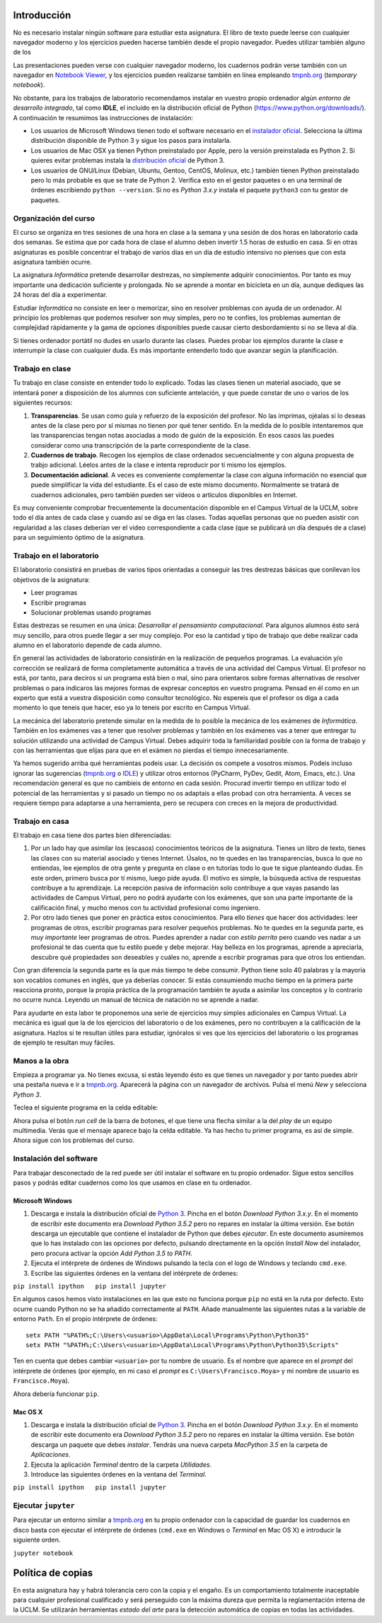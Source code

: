 Introducción
============

No es necesario instalar ningún software para estudiar esta
asignatura.  El libro de texto puede leerse con cualquier navegador
moderno y los ejercicios pueden hacerse también desde el propio
navegador.  Puedes utilizar también alguno de los 

Las presentaciones pueden verse con cualquier navegador moderno, los
cuadernos podrán verse también con un navegador en `Notebook
Viewer <http://nbviewer.ipython.org/>`__, y los ejercicios pueden
realizarse también en línea empleando `tmpnb.org <http://tmpnb.org/>`__
(*temporary notebook*).

No obstante, para los trabajos de laboratorio recomendamos instalar en
vuestro propio ordenador algún *entorno de desarrollo integrado*, tal
como **IDLE**, el incluido en la distribución oficial de Python
(https://www.python.org/downloads/). A continuación te resumimos las
instrucciones de instalación:

-  Los usuarios de Microsoft Windows tienen todo el software necesario
   en el `instalador oficial <https://www.python.org/downloads/>`__.
   Selecciona la última distribución disponible de Python 3 y sigue los
   pasos para instalarla.

-  Los usuarios de Mac OSX ya tienen Python preinstalado por Apple, pero
   la versión preinstalada es Python 2. Si quieres evitar problemas
   instala la `distribución
   oficial <https://www.python.org/downloads/>`__ de Python 3.

-  Los usuarios de GNU/Linux (Debian, Ubuntu, Gentoo, CentOS, Molinux,
   etc.) también tienen Python preinstalado pero lo más probable es que
   se trate de Python 2. Verifica esto en el gestor paquetes o en una
   terminal de órdenes escribiendo ``python --version``. Si no es
   *Python 3.x.y* instala el paquete ``python3`` con tu gestor de
   paquetes.

Organización del curso
----------------------

El curso se organiza en tres sesiones de una hora en clase a la semana y
una sesión de dos horas en laboratorio cada dos semanas. Se estima que
por cada hora de clase el alumno deben invertir 1.5 horas de estudio en
casa. Si en otras asignaturas es posible concentrar el trabajo de varios
días en un día de estudio intensivo no pienses que con esta asignatura
también ocurre.

La asignatura *Informática* pretende desarrollar destrezas, no
simplemente adquirir conocimientos. Por tanto es muy importante una
dedicación suficiente y prolongada. No se aprende a montar en bicicleta
en un día, aunque dediques las 24 horas del día a experimentar.

Estudiar *Informática* no consiste en leer o memorizar, sino en resolver
problemas con ayuda de un ordenador. Al principio los problemas que
podemos resolver son muy simples, pero no te confíes, los problemas
aumentan de complejidad rápidamente y la gama de opciones disponibles
puede causar cierto desbordamiento si no se lleva al día.

Si tienes ordenador portátil no dudes en usarlo durante las clases.
Puedes probar los ejemplos durante la clase e interrumpir la clase con
cualquier duda. Es más importante entenderlo todo que avanzar según la
planificación.

Trabajo en clase
----------------

Tu trabajo en clase consiste en entender todo lo explicado. Todas las
clases tienen un material asociado, que se intentará poner a disposición
de los alumnos con suficiente antelación, y que puede constar de uno o
varios de los siguientes recursos:

1. **Transparencias**. Se usan como guía y refuerzo de la exposición del
   profesor. No las imprimas, ojéalas si lo deseas antes de la clase
   pero por sí mismas no tienen por qué tener sentido. En la medida de
   lo posible intentaremos que las transparencias tengan notas asociadas
   a modo de guión de la exposición. En esos casos las puedes considerar
   como una transcripción de la parte correspondiente de la clase.

2. **Cuadernos de trabajo**. Recogen los ejemplos de clase ordenados
   secuencialmente y con alguna propuesta de trabjo adicional. Léelos
   antes de la clase e intenta reproducir por tí mismo los ejemplos.

3. **Documentación adicional**. A veces es conveniente complementar la
   clase con alguna información no esencial que puede simplificar la
   vida del estudiante. Es el caso de este mismo documento. Normalmente
   se tratará de cuadernos adicionales, pero también pueden ser vídeos o
   artículos disponibles en Internet.

Es muy conveniente comprobar frecuentemente la documentación disponible
en el Campus Virtual de la UCLM, sobre todo el día antes de cada clase y
cuando así se diga en las clases. Todas aquellas personas que no pueden
asistir con regularidad a las clases deberían ver el video
correspondiente a cada clase (que se publicará un día después de a
clase) para un seguimiento óptimo de la asignatura.

Trabajo en el laboratorio
-------------------------

El laboratorio consistirá en pruebas de varios tipos orientadas a
conseguir las tres destrezas básicas que conllevan los objetivos de la
asignatura:

-  Leer programas
-  Escribir programas
-  Solucionar problemas usando programas

Estas destrezas se resumen en una única: *Desarrollar el pensamiento
computacional*. Para algunos alumnos ésto será muy sencillo, para otros
puede llegar a ser muy complejo. Por eso la cantidad y tipo de trabajo
que debe realizar cada alumno en el laboratorio depende de cada alumno.

En general las actividades de laboratorio consistirán en la realización
de pequeños programas. La evaluación y/o corrección se realizará de
forma completamente automática a través de una actividad del Campus
Virtual. El profesor no está, por tanto, para deciros si un programa
está bien o mal, sino para orientaros sobre formas alternativas de
resolver problemas o para indicaros las mejores formas de expresar
conceptos en vuestro programa. Pensad en él como en un experto que está
a vuestra disposición como consultor tecnológico. No espereis que el
profesor os diga a cada momento lo que teneis que hacer, eso ya lo
teneis por escrito en Campus Virtual.

La mecánica del laboratorio pretende simular en la medida de lo posible
la mecánica de los exámenes de *Informática*. También en los exámenes
vas a tener que resolver problemas y también en los exámenes vas a tener
que entregar tu solución utilizando una actividad de Campus Virtual.
Debes adquirir toda la familiaridad posible con la forma de trabajo y
con las herramientas que elijas para que en el exámen no pierdas el
tiempo innecesariamente.

Ya hemos sugerido arriba qué herramientas podeis usar. La decisión os
compete a vosotros mismos. Podeis incluso ignorar las sugerencias
(`tmpnb.org <http://tmpnb.org/>`__ o
`IDLE <https://www.python.org/downloads/>`__) y utilizar otros entornos
(PyCharm, PyDev, Gedit, Atom, Emacs, etc.). Una recomendación general es
que no cambieis de entorno en cada sesión. Procurad invertir tiempo en
utilizar todo el potencial de las herramientas y si pasado un tiempo no
os adaptais a ellas probad con otra herramienta. A veces se requiere
tiempo para adaptarse a una herramienta, pero se recupera con creces en
la mejora de productividad.

Trabajo en casa
---------------

El trabajo en casa tiene dos partes bien diferenciadas:

1. Por un lado hay que asimilar los (escasos) conocimientos teóricos de
   la asignatura. Tienes un libro de texto, tienes las clases con su
   material asociado y tienes Internet. Úsalos, no te quedes en las
   transparencias, busca lo que no entiendas, lee ejemplos de otra gente
   y pregunta en clase o en tutorías todo lo que te sigue planteando
   dudas. En este orden, primero busca por tí mismo, luego pide ayuda.
   El motivo es simple, la búsqueda activa de respuestas contribuye a tu
   aprendizaje. La recepción pasiva de información solo contribuye a que
   vayas pasando las actividades de Campus Virtual, pero no podrá
   ayudarte con los exámenes, que son una parte importante de la
   calificación final, y mucho menos con tu actividad profesional como
   ingeniero.

2. Por otro lado tienes que poner en práctica estos conocimientos. Para
   ello *tienes* que hacer dos actividades: leer programas de otros,
   escribir programas para resolver pequeños problemas. No te quedes en
   la segunda parte, es *muy importante* leer programas de otros. Puedes
   aprender a nadar con *estilo perrito* pero cuando ves nadar a un
   profesional te das cuenta que tu estilo puede y debe mejorar. Hay
   belleza en los programas, aprende a apreciarla, descubre qué
   propiedades son deseables y cuáles no, aprende a escribir programas
   para que otros los entiendan.

Con gran diferencia la segunda parte es la que más tiempo te debe
consumir. Python tiene solo 40 palabras y la mayoría son vocablos
comunes en inglés, que ya deberías conocer. Si estás consumiendo mucho
tiempo en la primera parte reacciona pronto, porque la propia práctica
de la programación también te ayuda a asimilar los conceptos y lo
contrario no ocurre nunca. Leyendo un manual de técnica de natación no
se aprende a nadar.

Para ayudarte en esta labor te proponemos una serie de ejercicios muy
simples adicionales en Campus Virtual. La mecánica es igual que la de
los ejercicios del laboratorio o de los exámenes, pero no contribuyen a
la calificación de la asignatura. Hazlos si te resultan útiles para
estudiar, ignóralos si ves que los ejercicios del laboratorio o los
programas de ejemplo te resultan muy fáciles.

Manos a la obra
---------------

Empieza a programar ya. No tienes excusa, si estás leyendo ésto es que
tienes un navegador y por tanto puedes abrir una pestaña nueva e ir a
`tmpnb.org <http://tmpnb.org/>`__. Aparecerá la página con un navegador
de archivos. Pulsa el menú *New* y selecciona *Python 3*.

Teclea el siguiente programa en la celda editable:

.. activecode:: python

    print('Hola, Mundo')


Ahora pulsa el botón *run cell* de la barra de botones, el que tiene una
flecha similar a la del *play* de un equipo multimedia. Verás que el
mensaje aparece bajo la celda editable. Ya has hecho tu primer programa,
es así de simple. Ahora sigue con los problemas del curso.

Instalación del software
------------------------

Para trabajar desconectado de la red puede ser útil instalar el software
en tu propio ordenador. Sigue estos sencillos pasos y podrás editar
cuadernos como los que usamos en clase en tu ordenador.

Microsoft Windows
~~~~~~~~~~~~~~~~~

1. Descarga e instala la distribución oficial de `Python
   3 <https://www.python.org/downloads/>`__. Pincha en el botón
   *Download Python 3.x.y*. En el momento de escribir este documento era
   *Download Python 3.5.2* pero no repares en instalar la última
   versión. Ese botón descarga un ejecutable que contiene el instalador
   de Python que debes *ejecutar*. En este documento asumiremos que lo
   has instalado con las opciones por defecto, pulsando directamente en
   la opción *Install Now* del instalador, pero procura activar la
   opción *Add Python 3.5 to PATH*.

2. Ejecuta el intérprete de órdenes de Windows pulsando la tecla con el
   logo de Windows y teclando ``cmd.exe``.

3. Escribe las siguientes órdenes en la ventana del intérprete de
   órdenes:

``pip install ipython   pip install jupyter``

En algunos casos hemos visto instalaciones en las que esto no funciona
porque ``pip`` no está en la ruta por defecto. Esto ocurre cuando Python
no se ha añadido correctamente al ``PATH``. Añade manualmente las
siguientes rutas a la variable de entorno ``Path``. En el propio
intérprete de órdenes:

::

    setx PATH "%PATH%;C:\Users\<usuario>\AppData\Local\Programs\Python\Python35"
    setx PATH "%PATH%;C:\Users\<usuario>\AppData\Local\Programs\Python\Python35\Scripts"

Ten en cuenta que debes cambiar ``<usuario>`` por tu nombre de usuario.
Es el nombre que aparece en el *prompt* del intérprete de órdenes (por
ejemplo, en mi caso el *prompt* es ``C:\Users\Francisco.Moya>`` y mi
nombre de usuario es ``Francisco.Moya``).

Ahora debería funcionar ``pip``.

Mac OS X
~~~~~~~~

1. Descarga e instala la distribución oficial de `Python
   3 <https://www.python.org/downloads/>`__. Pincha en el botón
   *Download Python 3.x.y*. En el momento de escribir este documento era
   *Download Python 3.5.2* pero no repares en instalar la última
   versión. Ese botón descarga un paquete que debes *instalar*. Tendrás
   una nueva carpeta *MacPython 3.5* en la carpeta de *Aplicaciones*.

2. Ejecuta la aplicación *Terminal* dentro de la carpeta *Utilidades*.

3. Introduce las siguientes órdenes en la ventana del *Terminal*.

``pip install ipython   pip install jupyter``

Ejecutar ``jupyter``
--------------------

Para ejecutar un entorno similar a `tmpnb.org <http://tmpnb.org>`__ en
tu propio ordenador con la capacidad de guardar los cuadernos en disco
basta con ejecutar el intérprete de órdenes (``cmd.exe`` en Windows o
*Terminal* en Mac OS X) e introducir la siguiente orden.

``jupyter notebook``

Política de copias
==================

En esta asignatura hay y habrá tolerancia cero con la copia y el engaño.
Es un comportamiento totalmente inaceptable para cualquier profesional
cualificado y será perseguido con la máxima dureza que permita la
reglamentación interna de la UCLM. Se utilizarán herramientas *estado
del arte* para la detección automática de copias en todas las
actividades.


